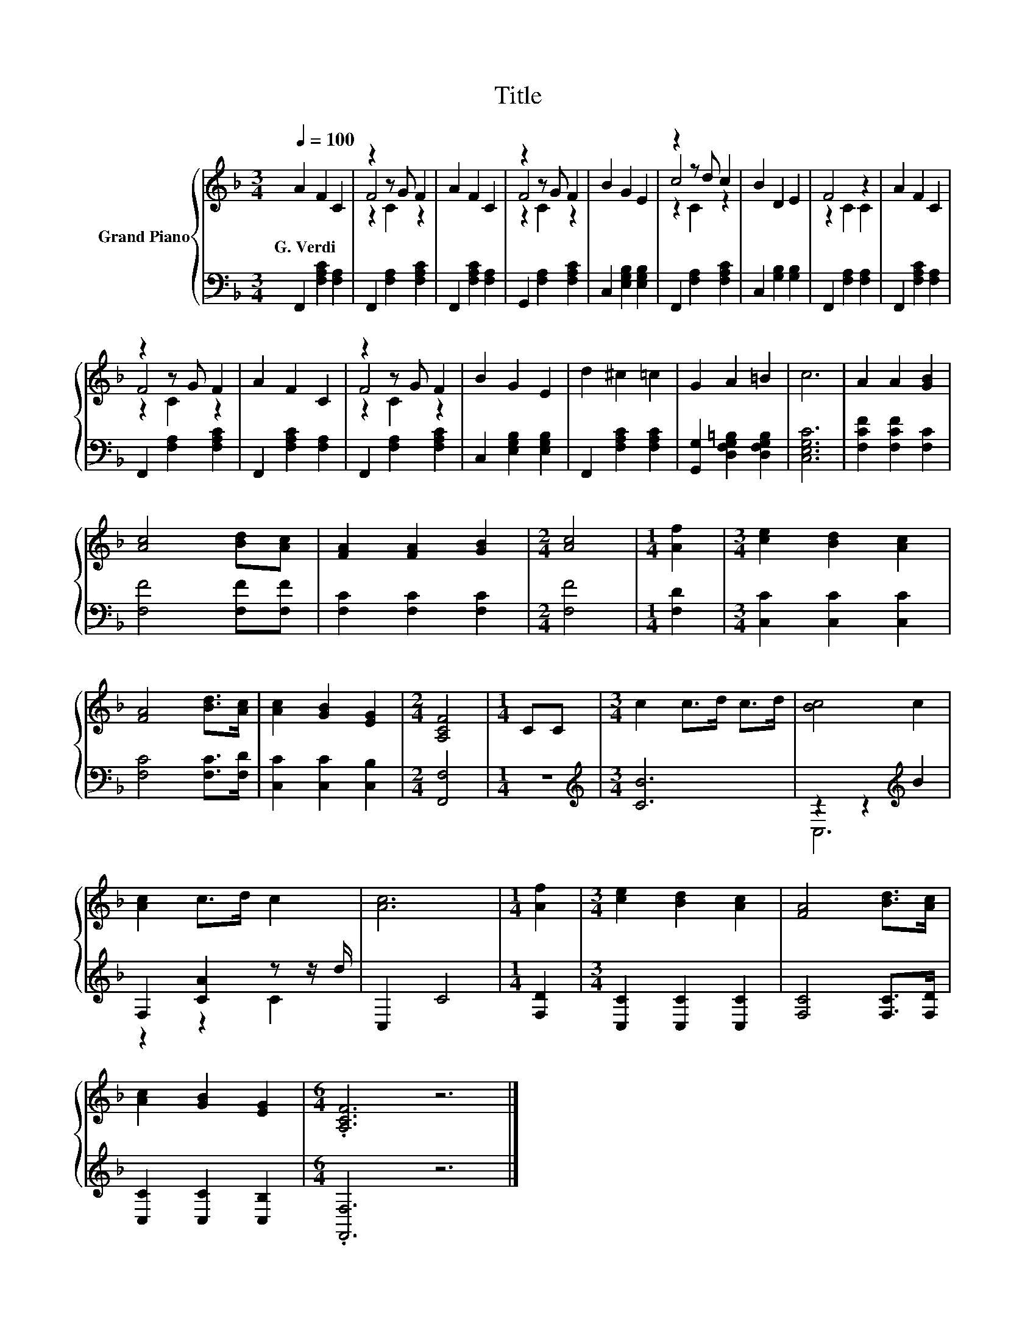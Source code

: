 X:1
T:Title
%%score { ( 1 3 4 ) | ( 2 5 ) }
L:1/8
Q:1/4=100
M:3/4
K:F
V:1 treble nm="Grand Piano"
V:3 treble 
V:4 treble 
V:2 bass 
V:5 bass 
V:1
 A2 F2 C2 | z2 z G F2 | A2 F2 C2 | z2 z G F2 | B2 G2 E2 | z2 z d c2 | B2 D2 E2 | F4 z2 | A2 F2 C2 | %9
w: G.~Verdi * *|||||||||
 z2 z G F2 | A2 F2 C2 | z2 z G F2 | B2 G2 E2 | d2 ^c2 =c2 | G2 A2 =B2 | c6 | A2 A2 [GB]2 | %17
w: ||||||||
 [Ac]4 [Bd][Ac] | [FA]2 [FA]2 [GB]2 |[M:2/4] [Ac]4 |[M:1/4] [Af]2 |[M:3/4] [ce]2 [Bd]2 [Ac]2 | %22
w: |||||
 [FA]4 [Bd]>[Ac] | [Ac]2 [GB]2 [EG]2 |[M:2/4] [A,CF]4 |[M:1/4] CC |[M:3/4] c2 c>d c>d | [Bc]4 c2 | %28
w: ||||||
 [Ac]2 c>d c2 | [Ac]6 |[M:1/4] [Af]2 |[M:3/4] [ce]2 [Bd]2 [Ac]2 | [FA]4 [Bd]>[Ac] | %33
w: |||||
 [Ac]2 [GB]2 [EG]2 |[M:6/4] .[A,CF]6 z6 |] %35
w: ||
V:2
 F,,2 [F,A,C]2 [F,A,]2 | F,,2 [F,A,]2 [F,A,C]2 | F,,2 [F,A,C]2 [F,A,]2 | G,,2 [F,A,]2 [F,A,C]2 | %4
 C,2 [E,G,B,]2 [E,G,B,]2 | F,,2 [F,A,]2 [F,A,C]2 | C,2 [G,B,]2 [G,B,]2 | F,,2 [F,A,]2 [F,A,]2 | %8
 F,,2 [F,A,C]2 [F,A,]2 | F,,2 [F,A,]2 [F,A,C]2 | F,,2 [F,A,C]2 [F,A,]2 | F,,2 [F,A,]2 [F,A,C]2 | %12
 C,2 [E,G,B,]2 [E,G,B,]2 | F,,2 [F,A,C]2 [F,A,C]2 | [G,,G,]2 [D,F,G,=B,]2 [D,F,G,B,]2 | %15
 [C,E,G,C]6 | [F,CF]2 [F,CF]2 [F,C]2 | [F,F]4 [F,F][F,F] | [F,C]2 [F,C]2 [F,C]2 |[M:2/4] [F,F]4 | %20
[M:1/4] [F,D]2 |[M:3/4] [C,C]2 [C,C]2 [C,C]2 | [F,C]4 [F,C]>[F,D] | [C,C]2 [C,C]2 [C,B,]2 | %24
[M:2/4] [F,,F,]4 |[M:1/4] z2 |[M:3/4][K:treble] [CB]6 | z2 z2[K:treble] B2 | F,2 [CA]2 z z/ d/ | %29
 C,2 C4 |[M:1/4] [F,D]2 |[M:3/4] [C,C]2 [C,C]2 [C,C]2 | [F,C]4 [F,C]>[F,D] | %33
 [C,C]2 [C,C]2 [C,B,]2 |[M:6/4] .[F,,F,]6 z6 |] %35
V:3
 x6 | F4 z2 | x6 | F4 z2 | x6 | c4 z2 | x6 | z2 C2 C2 | x6 | F4 z2 | x6 | F4 z2 | x6 | x6 | x6 | %15
 x6 | x6 | x6 | x6 |[M:2/4] x4 |[M:1/4] x2 |[M:3/4] x6 | x6 | x6 |[M:2/4] x4 |[M:1/4] x2 | %26
[M:3/4] x6 | x6 | x6 | x6 |[M:1/4] x2 |[M:3/4] x6 | x6 | x6 |[M:6/4] x12 |] %35
V:4
 x6 | z2 C2 z2 | x6 | z2 C2 z2 | x6 | z2 C2 z2 | x6 | x6 | x6 | z2 C2 z2 | x6 | z2 C2 z2 | x6 | %13
 x6 | x6 | x6 | x6 | x6 | x6 |[M:2/4] x4 |[M:1/4] x2 |[M:3/4] x6 | x6 | x6 |[M:2/4] x4 | %25
[M:1/4] x2 |[M:3/4] x6 | x6 | x6 | x6 |[M:1/4] x2 |[M:3/4] x6 | x6 | x6 |[M:6/4] x12 |] %35
V:5
 x6 | x6 | x6 | x6 | x6 | x6 | x6 | x6 | x6 | x6 | x6 | x6 | x6 | x6 | x6 | x6 | x6 | x6 | x6 | %19
[M:2/4] x4 |[M:1/4] x2 |[M:3/4] x6 | x6 | x6 |[M:2/4] x4 |[M:1/4] x2 |[M:3/4][K:treble] x6 | %27
 C,6[K:treble] | z2 z2 C2 | x6 |[M:1/4] x2 |[M:3/4] x6 | x6 | x6 |[M:6/4] x12 |] %35

